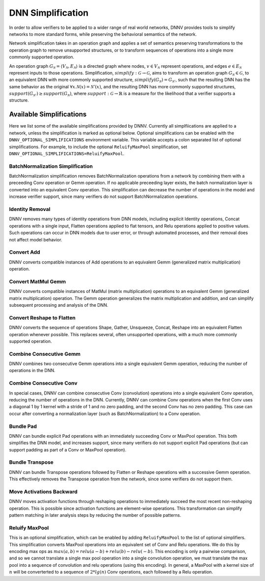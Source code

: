 DNN Simplification
==================

In order to allow verifiers to be applied to a wider range of real world networks, DNNV provides tools to simplify networks to more standard forms, while preserving the behavioral semantics of the network.

Network simplification takes in an operation graph and applies a set of semantics preserving transformations to the operation graph to remove unsupported structures, or  to transform sequences of operations into a single more commonly supported operation.

An operation graph :math:`G_\mathcal{N} = \langle V_\mathcal{N}, E_\mathcal{N} \rangle` is a directed graph where nodes, :math:`v \in V_\mathcal{N}` represent operations, and edges :math:`e \in E_\mathcal{N}` represent inputs to those operations.
Simplification, :math:`\mathit{simplify}: \mathcal{G} \rightarrow \mathcal{G}`, aims to transform an operation graph :math:`G_\mathcal{N} \in \mathcal{G}`, to an equivalent DNN with more commonly supported structure, :math:`\mathit{simplify}(G_\mathcal{N}) = G_{\mathcal{N}'}`, such that the resulting DNN has the same behavior as the original :math:`\forall x. \mathcal{N}(x) = \mathcal{N}'(x)`, and the resulting DNN has more commonly supported structures, :math:`support(G_{\mathcal{N}'}) \geq support(G_\mathcal{N})`, where :math:`\mathit{support}: \mathcal{G} \rightarrow \mathbb{R}` is a measure for the likelihood that a verifier supports a structure.


Available Simplifications
-------------------------

Here we list some of the available simplifications provided by DNNV.
Currently all simplfiications are applied to a network, unless the simplification is marked as optional below.
Optional simplifications can be enabled with the ``DNNV_OPTIONAL_SIMPLIFICATIONS`` environment variable.
This variable accepts a colon separated list of optional simplifications.
For example, to include the optional ``ReluifyMaxPool`` simplification, set ``DNNV_OPTIONAL_SIMPLIFICATIONS=ReluifyMaxPool``.


BatchNormalization Simplification
^^^^^^^^^^^^^^^^^^^^^^^^^^^^^^^^^

BatchNormalization simplification removes BatchNormalization operations from a network by combining them with a preceeding Conv operation or Gemm operation. If no applicable preceeding layer exists, the batch normalization layer is converted into an equivalent Conv operation. This simplification can decrease the number of operations in the model and increase verifier support, since many verifiers do not support BatchNormalization operations.

Identity Removal
^^^^^^^^^^^^^^^^

DNNV removes many types of identity operations from DNN models, including explicit Identity operations, Concat operations with a single input, Flatten operations applied to flat tensors, and Relu operations applied to positive values. Such operations can occur in DNN models due to user error, or through automated processes, and their removal does not affect model behavior.

Convert Add
^^^^^^^^^^^

DNNV converts compatible instances of Add operations to an equivalent Gemm (generalized matrix multiplication) operation.

Convert MatMul Gemm
^^^^^^^^^^^^^^^^^^^

DNNV converts compatible instances of MatMul (matrix multiplication) operations to an equivalent Gemm (generalized matrix multiplication) operation. The Gemm operation generalizes the matrix multiplication and addition, and can simplify subsequent processing and analysis of the DNN.

Convert Reshape to Flatten
^^^^^^^^^^^^^^^^^^^^^^^^^^

DNNV converts the sequence of operations Shape, Gather, Unsqueeze, Concat, Reshape into an equivalent Flatten operation whenever possible. This replaces several, often unsupported operations, with a much more commonly supported operation.

Combine Consecutive Gemm
^^^^^^^^^^^^^^^^^^^^^^^^

DNNV combines two consecutive Gemm operations into a single equivalent Gemm operation, reducing the number of operations in the DNN.

Combine Consecutive Conv
^^^^^^^^^^^^^^^^^^^^^^^^

In special cases, DNNV can combine consecutive Conv (convolution) operations into a single equivalent Conv operation, reducing the number of operations in the DNN.
Currently, DNNV can combine Conv operations when the first Conv uses a diagonal 1 by 1 kernel with a stride of 1 and no zero padding, and the second Conv has no zero padding. This case can occur after converting a normalization layer (such as BatchNormalization) to a Conv operation.

Bundle Pad
^^^^^^^^^^

DNNV can bundle explicit Pad operations with an immediately succeeding Conv or MaxPool operation. This both simplifies the DNN model, and increases support, since many verifiers do not support explicit Pad operations (but can support padding as part of a Conv or MaxPool operation).

Bundle Transpose
^^^^^^^^^^^^^^^^

DNNV can bundle Transpose operations followed by Flatten or Reshape operations with a successive Gemm operation. This effectively removes the Transpose operation from the network, since some verifiers do not support them.

Move Activations Backward
^^^^^^^^^^^^^^^^^^^^^^^^^

DNNV moves activation functions through reshaping operations to immediately succeed the most recent non-reshaping operation. This is possible since activation functions are element-wise operations. This transformation can simplify pattern matching in later analysis steps by reducing the number of possible patterns.

Reluify MaxPool
^^^^^^^^^^^^^^^

This is an optional simplification, which can be enabled by adding ``ReluifyMaxPool`` to the list of optional simplifiers. This simplification converts MaxPool operations into an equivalent set of Conv and Relu operations. We do this by encoding max ops as :math:`max(a, b) = relu(a - b) + relu(b) - relu(-b)`. This encoding is only a pairwise comparison, and so we cannot translate a single max pool operation into a single convolution operation, we must translate the max pool into a sequence of convolution and relu operations (using this encoding). In general, a MaxPool with a kernel size of :math:`n` will be converterted to a sequence of :math:`2*lg(n)` Conv operations, each followed by a Relu operation.

.. TODO: can we automatically generate this page? Maybe using docstrings?
